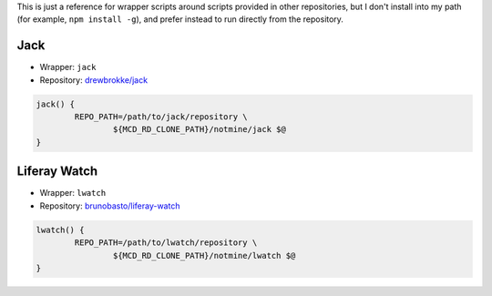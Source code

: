 This is just a reference for wrapper scripts around scripts provided in other repositories, but I don't install into my path (for example, ``npm install -g``), and prefer instead to run directly from the repository.

Jack
====

* Wrapper: ``jack``
* Repository: `drewbrokke/jack <https://github.com/drewbrokke/jack>`__

.. code-block:: bash

	jack() {
		REPO_PATH=/path/to/jack/repository \
			${MCD_RD_CLONE_PATH}/notmine/jack $@
	}

Liferay Watch
=============

* Wrapper: ``lwatch``
* Repository: `brunobasto/liferay-watch <https://github.com/liferay/liferay-osgi-watch>`__

.. code-block:: bash

	lwatch() {
		REPO_PATH=/path/to/lwatch/repository \
			${MCD_RD_CLONE_PATH}/notmine/lwatch $@
	}
